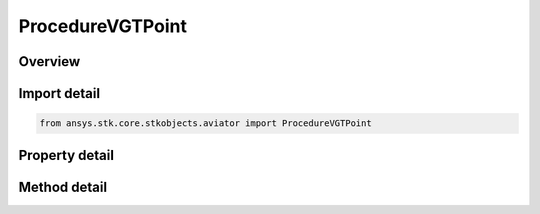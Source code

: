ProcedureVGTPoint
=================

.. py:class:: ansys.stk.core.stkobjects.aviator.ProcedureVGTPoint

   Bases: :py:class:`~ansys.stk.core.stkobjects.aviator.IProcedure`

   Class defining a VGT Point procedure.

.. py:currentmodule:: ProcedureVGTPoint

Overview
--------

.. tab-set::

    .. tab-item:: Methods
        
        .. list-table::
            :header-rows: 0
            :widths: auto

            * - :py:attr:`~ansys.stk.core.stkobjects.aviator.ProcedureVGTPoint.get_as_procedure`
              - Get the procedure interface.

    .. tab-item:: Properties
        
        .. list-table::
            :header-rows: 0
            :widths: auto

            * - :py:attr:`~ansys.stk.core.stkobjects.aviator.ProcedureVGTPoint.minimum_time`
              - Get the minimum time at which formation might be possible.
            * - :py:attr:`~ansys.stk.core.stkobjects.aviator.ProcedureVGTPoint.start_time`
              - Get or set the time at which the formation begins.
            * - :py:attr:`~ansys.stk.core.stkobjects.aviator.ProcedureVGTPoint.maximum_time`
              - Get the maximum time at which formation might be possible.
            * - :py:attr:`~ansys.stk.core.stkobjects.aviator.ProcedureVGTPoint.formation_point`
              - Get or set the position that the aircraft will be locked onto while in formation.
            * - :py:attr:`~ansys.stk.core.stkobjects.aviator.ProcedureVGTPoint.interpolate_point_position_velocity`
              - Get or set the option to use interpolation to determine the formation point's speed and position.
            * - :py:attr:`~ansys.stk.core.stkobjects.aviator.ProcedureVGTPoint.duration`
              - Get or set the duration of the procedure.
            * - :py:attr:`~ansys.stk.core.stkobjects.aviator.ProcedureVGTPoint.use_max_point_stop_time`
              - Opt to limit the duration to the maximum possible time if the duration exceeds the time limit.
            * - :py:attr:`~ansys.stk.core.stkobjects.aviator.ProcedureVGTPoint.fuel_flow_type`
              - Get or set the source used to calculate the fuel flow for the maneuver.
            * - :py:attr:`~ansys.stk.core.stkobjects.aviator.ProcedureVGTPoint.override_fuel_flow_value`
              - Get or set the value used for the Override Fuel Flow type. The fuel flow type must be set to Override to access this value.
            * - :py:attr:`~ansys.stk.core.stkobjects.aviator.ProcedureVGTPoint.consider_acceleration_for_fuel_flow`
              - Get or set the option to calculate the fuel flow rate according to the acceleration of the aircraft.
            * - :py:attr:`~ansys.stk.core.stkobjects.aviator.ProcedureVGTPoint.flight_mode`
              - Get or set the type of performance model that the aircraft will use to fly the maneuver.
            * - :py:attr:`~ansys.stk.core.stkobjects.aviator.ProcedureVGTPoint.display_step_time`
              - Get or set the time interval at which ephemeris is generated for display purposes.



Import detail
-------------

.. code-block:: python

    from ansys.stk.core.stkobjects.aviator import ProcedureVGTPoint


Property detail
---------------

.. py:property:: minimum_time
    :canonical: ansys.stk.core.stkobjects.aviator.ProcedureVGTPoint.minimum_time
    :type: typing.Any

    Get the minimum time at which formation might be possible.

.. py:property:: start_time
    :canonical: ansys.stk.core.stkobjects.aviator.ProcedureVGTPoint.start_time
    :type: typing.Any

    Get or set the time at which the formation begins.

.. py:property:: maximum_time
    :canonical: ansys.stk.core.stkobjects.aviator.ProcedureVGTPoint.maximum_time
    :type: typing.Any

    Get the maximum time at which formation might be possible.

.. py:property:: formation_point
    :canonical: ansys.stk.core.stkobjects.aviator.ProcedureVGTPoint.formation_point
    :type: str

    Get or set the position that the aircraft will be locked onto while in formation.

.. py:property:: interpolate_point_position_velocity
    :canonical: ansys.stk.core.stkobjects.aviator.ProcedureVGTPoint.interpolate_point_position_velocity
    :type: bool

    Get or set the option to use interpolation to determine the formation point's speed and position.

.. py:property:: duration
    :canonical: ansys.stk.core.stkobjects.aviator.ProcedureVGTPoint.duration
    :type: float

    Get or set the duration of the procedure.

.. py:property:: use_max_point_stop_time
    :canonical: ansys.stk.core.stkobjects.aviator.ProcedureVGTPoint.use_max_point_stop_time
    :type: bool

    Opt to limit the duration to the maximum possible time if the duration exceeds the time limit.

.. py:property:: fuel_flow_type
    :canonical: ansys.stk.core.stkobjects.aviator.ProcedureVGTPoint.fuel_flow_type
    :type: FuelFlowType

    Get or set the source used to calculate the fuel flow for the maneuver.

.. py:property:: override_fuel_flow_value
    :canonical: ansys.stk.core.stkobjects.aviator.ProcedureVGTPoint.override_fuel_flow_value
    :type: float

    Get or set the value used for the Override Fuel Flow type. The fuel flow type must be set to Override to access this value.

.. py:property:: consider_acceleration_for_fuel_flow
    :canonical: ansys.stk.core.stkobjects.aviator.ProcedureVGTPoint.consider_acceleration_for_fuel_flow
    :type: bool

    Get or set the option to calculate the fuel flow rate according to the acceleration of the aircraft.

.. py:property:: flight_mode
    :canonical: ansys.stk.core.stkobjects.aviator.ProcedureVGTPoint.flight_mode
    :type: PhaseOfFlight

    Get or set the type of performance model that the aircraft will use to fly the maneuver.

.. py:property:: display_step_time
    :canonical: ansys.stk.core.stkobjects.aviator.ProcedureVGTPoint.display_step_time
    :type: float

    Get or set the time interval at which ephemeris is generated for display purposes.


Method detail
-------------

.. py:method:: get_as_procedure(self) -> IProcedure
    :canonical: ansys.stk.core.stkobjects.aviator.ProcedureVGTPoint.get_as_procedure

    Get the procedure interface.

    :Returns:

        :obj:`~IProcedure`























